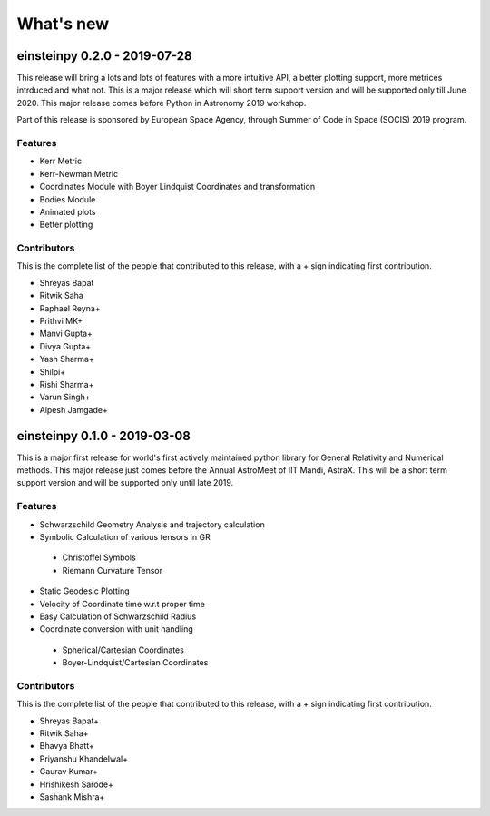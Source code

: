 What's new
==========

einsteinpy 0.2.0 - 2019-07-28
-----------------------------

This release will bring a lots and lots of features with a more intuitive API, a better
plotting support, more metrices intrduced and what not. This is a major release which will
short term support version and will be supported only till June 2020. This major release
comes before Python in Astronomy 2019 workshop.

Part of this release is sponsored by European Space Agency, through Summer of Code in Space
(SOCIS) 2019 program.

Features
........

* Kerr Metric
* Kerr-Newman Metric
* Coordinates Module with Boyer Lindquist Coordinates and transformation
* Bodies Module
* Animated plots
* Better plotting

Contributors
............

This is the complete list of the people that contributed to this release, with a + sign indicating first contribution.

* Shreyas Bapat
* Ritwik Saha
* Raphael Reyna+
* Prithvi MK+
* Manvi Gupta+
* Divya Gupta+
* Yash Sharma+
* Shilpi+
* Rishi Sharma+
* Varun Singh+
* Alpesh Jamgade+

einsteinpy 0.1.0 - 2019-03-08
-----------------------------

This is a major first release for world's first actively maintained python library
for General Relativity and Numerical methods. This major release just comes before
the Annual AstroMeet of IIT Mandi, AstraX. This will be a short term support version
and will be supported only until late 2019.

Features
........

* Schwarzschild Geometry Analysis and trajectory calculation
* Symbolic Calculation of various tensors in GR

 * Christoffel Symbols
 * Riemann Curvature Tensor

* Static Geodesic Plotting
* Velocity of Coordinate time w.r.t proper time
* Easy Calculation of Schwarzschild Radius
* Coordinate conversion with unit handling

 * Spherical/Cartesian Coordinates
 * Boyer-Lindquist/Cartesian Coordinates


Contributors
............

This is the complete list of the people that contributed to this release, with a + sign indicating first contribution.

* Shreyas Bapat+
* Ritwik Saha+
* Bhavya Bhatt+
* Priyanshu Khandelwal+
* Gaurav Kumar+
* Hrishikesh Sarode+
* Sashank Mishra+
